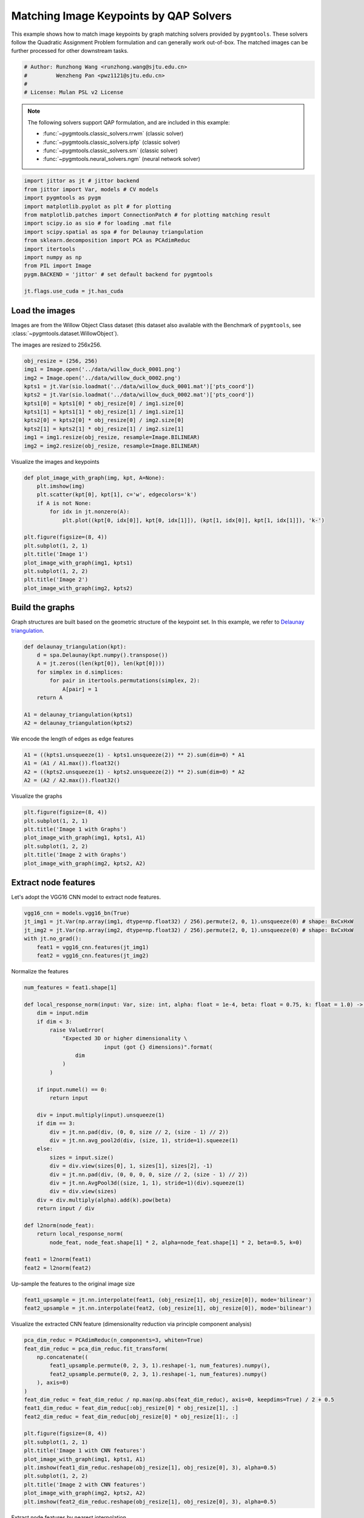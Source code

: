 
.. DO NOT EDIT.
.. THIS FILE WAS AUTOMATICALLY GENERATED BY SPHINX-GALLERY.
.. TO MAKE CHANGES, EDIT THE SOURCE PYTHON FILE:
.. "auto_examples/jittor/plot_image_matching_jittor.py"
.. LINE NUMBERS ARE GIVEN BELOW.

.. only:: html

    .. note::
        :class: sphx-glr-download-link-note

        Click :ref:`here <sphx_glr_download_auto_examples_jittor_plot_image_matching_jittor.py>`
        to download the full example code

.. rst-class:: sphx-glr-example-title

.. _sphx_glr_auto_examples_jittor_plot_image_matching_jittor.py:


========================================
Matching Image Keypoints by QAP Solvers
========================================

This example shows how to match image keypoints by graph matching solvers provided by ``pygmtools``.
These solvers follow the Quadratic Assignment Problem formulation and can generally work out-of-box.
The matched images can be further processed for other downstream tasks.

.. GENERATED FROM PYTHON SOURCE LINES 11-17

.. code-block:: default


    # Author: Runzhong Wang <runzhong.wang@sjtu.edu.cn>
    #         Wenzheng Pan <pwz1121@sjtu.edu.cn>
    #
    # License: Mulan PSL v2 License








.. GENERATED FROM PYTHON SOURCE LINES 19-30

.. note::
    The following solvers support QAP formulation, and are included in this example:

    * :func:`~pygmtools.classic_solvers.rrwm` (classic solver)

    * :func:`~pygmtools.classic_solvers.ipfp` (classic solver)

    * :func:`~pygmtools.classic_solvers.sm` (classic solver)

    * :func:`~pygmtools.neural_solvers.ngm` (neural network solver)


.. GENERATED FROM PYTHON SOURCE LINES 30-45

.. code-block:: default

    import jittor as jt # jittor backend
    from jittor import Var, models # CV models
    import pygmtools as pygm
    import matplotlib.pyplot as plt # for plotting
    from matplotlib.patches import ConnectionPatch # for plotting matching result
    import scipy.io as sio # for loading .mat file
    import scipy.spatial as spa # for Delaunay triangulation
    from sklearn.decomposition import PCA as PCAdimReduc
    import itertools
    import numpy as np
    from PIL import Image
    pygm.BACKEND = 'jittor' # set default backend for pygmtools

    jt.flags.use_cuda = jt.has_cuda








.. GENERATED FROM PYTHON SOURCE LINES 46-53

Load the images
----------------
Images are from the Willow Object Class dataset (this dataset also available with the Benchmark of ``pygmtools``,
see :class:`~pygmtools.dataset.WillowObject`).

The images are resized to 256x256.


.. GENERATED FROM PYTHON SOURCE LINES 53-65

.. code-block:: default

    obj_resize = (256, 256)
    img1 = Image.open('../data/willow_duck_0001.png')
    img2 = Image.open('../data/willow_duck_0002.png')
    kpts1 = jt.Var(sio.loadmat('../data/willow_duck_0001.mat')['pts_coord'])
    kpts2 = jt.Var(sio.loadmat('../data/willow_duck_0002.mat')['pts_coord'])
    kpts1[0] = kpts1[0] * obj_resize[0] / img1.size[0]
    kpts1[1] = kpts1[1] * obj_resize[1] / img1.size[1]
    kpts2[0] = kpts2[0] * obj_resize[0] / img2.size[0]
    kpts2[1] = kpts2[1] * obj_resize[1] / img2.size[1]
    img1 = img1.resize(obj_resize, resample=Image.BILINEAR)
    img2 = img2.resize(obj_resize, resample=Image.BILINEAR)








.. GENERATED FROM PYTHON SOURCE LINES 66-68

Visualize the images and keypoints


.. GENERATED FROM PYTHON SOURCE LINES 68-83

.. code-block:: default

    def plot_image_with_graph(img, kpt, A=None):
        plt.imshow(img)
        plt.scatter(kpt[0], kpt[1], c='w', edgecolors='k')
        if A is not None:
            for idx in jt.nonzero(A):
                plt.plot((kpt[0, idx[0]], kpt[0, idx[1]]), (kpt[1, idx[0]], kpt[1, idx[1]]), 'k-')

    plt.figure(figsize=(8, 4))
    plt.subplot(1, 2, 1)
    plt.title('Image 1')
    plot_image_with_graph(img1, kpts1)
    plt.subplot(1, 2, 2)
    plt.title('Image 2')
    plot_image_with_graph(img2, kpts2)




.. image-sg:: /auto_examples/jittor/images/sphx_glr_plot_image_matching_jittor_001.png
   :alt: Image 1, Image 2
   :srcset: /auto_examples/jittor/images/sphx_glr_plot_image_matching_jittor_001.png
   :class: sphx-glr-single-img





.. GENERATED FROM PYTHON SOURCE LINES 84-89

Build the graphs
-----------------
Graph structures are built based on the geometric structure of the keypoint set. In this example,
we refer to `Delaunay triangulation <https://en.wikipedia.org/wiki/Delaunay_triangulation>`_.


.. GENERATED FROM PYTHON SOURCE LINES 89-100

.. code-block:: default

    def delaunay_triangulation(kpt):
        d = spa.Delaunay(kpt.numpy().transpose())
        A = jt.zeros((len(kpt[0]), len(kpt[0])))
        for simplex in d.simplices:
            for pair in itertools.permutations(simplex, 2):
                A[pair] = 1
        return A

    A1 = delaunay_triangulation(kpts1)
    A2 = delaunay_triangulation(kpts2)








.. GENERATED FROM PYTHON SOURCE LINES 101-103

We encode the length of edges as edge features


.. GENERATED FROM PYTHON SOURCE LINES 103-108

.. code-block:: default

    A1 = ((kpts1.unsqueeze(1) - kpts1.unsqueeze(2)) ** 2).sum(dim=0) * A1
    A1 = (A1 / A1.max()).float32()
    A2 = ((kpts2.unsqueeze(1) - kpts2.unsqueeze(2)) ** 2).sum(dim=0) * A2
    A2 = (A2 / A2.max()).float32()








.. GENERATED FROM PYTHON SOURCE LINES 109-111

Visualize the graphs


.. GENERATED FROM PYTHON SOURCE LINES 111-119

.. code-block:: default

    plt.figure(figsize=(8, 4))
    plt.subplot(1, 2, 1)
    plt.title('Image 1 with Graphs')
    plot_image_with_graph(img1, kpts1, A1)
    plt.subplot(1, 2, 2)
    plt.title('Image 2 with Graphs')
    plot_image_with_graph(img2, kpts2, A2)




.. image-sg:: /auto_examples/jittor/images/sphx_glr_plot_image_matching_jittor_002.png
   :alt: Image 1 with Graphs, Image 2 with Graphs
   :srcset: /auto_examples/jittor/images/sphx_glr_plot_image_matching_jittor_002.png
   :class: sphx-glr-single-img


.. rst-class:: sphx-glr-script-out

 .. code-block:: none

    /Library/Frameworks/Python.framework/Versions/3.8/lib/python3.8/site-packages/numpy/core/shape_base.py:65: FutureWarning: The input object of type 'jittor_core.Var' is an array-like implementing one of the corresponding protocols (`__array__`, `__array_interface__` or `__array_struct__`); but not a sequence (or 0-D). In the future, this object will be coerced as if it was first converted using `np.array(obj)`. To retain the old behaviour, you have to either modify the type 'jittor_core.Var', or assign to an empty array created with `np.empty(correct_shape, dtype=object)`.
      ary = asanyarray(ary)
    /Library/Frameworks/Python.framework/Versions/3.8/lib/python3.8/site-packages/numpy/core/shape_base.py:65: VisibleDeprecationWarning: Creating an ndarray from ragged nested sequences (which is a list-or-tuple of lists-or-tuples-or ndarrays with different lengths or shapes) is deprecated. If you meant to do this, you must specify 'dtype=object' when creating the ndarray.
      ary = asanyarray(ary)




.. GENERATED FROM PYTHON SOURCE LINES 120-124

Extract node features
----------------------
Let's adopt the VGG16 CNN model to extract node features.


.. GENERATED FROM PYTHON SOURCE LINES 124-131

.. code-block:: default

    vgg16_cnn = models.vgg16_bn(True)
    jt_img1 = jt.Var(np.array(img1, dtype=np.float32) / 256).permute(2, 0, 1).unsqueeze(0) # shape: BxCxHxW
    jt_img2 = jt.Var(np.array(img2, dtype=np.float32) / 256).permute(2, 0, 1).unsqueeze(0) # shape: BxCxHxW
    with jt.no_grad():
        feat1 = vgg16_cnn.features(jt_img1)
        feat2 = vgg16_cnn.features(jt_img2)





.. rst-class:: sphx-glr-script-out

 .. code-block:: none

    Downloading https://cg.cs.tsinghua.edu.cn/jittor/assets/build/checkpoints/vgg16_bn.pkl to /Users/guoziao/.cache/jittor/jt1.3.6/clang13.0.0/py3.8.3/macOS-10.16-x8x37/IntelRCoreTMi5x39/default/checkpoints/vgg16_bn.pkl
    0.00B [00:00, ?B/s]      0%|          | 0.00/528M [00:00<?, ?B/s]      0%|          | 56.0k/528M [00:00<16:33, 557kB/s]      0%|          | 328k/528M [00:00<05:02, 1.83MB/s]      0%|          | 1.66M/528M [00:00<01:16, 7.23MB/s]      1%|          | 3.70M/528M [00:00<00:43, 12.7MB/s]      1%|          | 4.81M/528M [00:00<01:03, 8.62MB/s]      1%|1         | 5.73M/528M [00:00<01:02, 8.77MB/s]      2%|1         | 8.96M/528M [00:01<00:35, 15.5MB/s]      2%|2         | 11.5M/528M [00:01<00:29, 18.4MB/s]      3%|2         | 13.5M/528M [00:01<00:28, 19.1MB/s]      3%|2         | 15.8M/528M [00:01<00:26, 20.3MB/s]      3%|3         | 17.9M/528M [00:01<00:25, 20.9MB/s]      4%|3         | 20.0M/528M [00:01<00:25, 20.9MB/s]      4%|4         | 22.4M/528M [00:01<00:24, 22.0MB/s]      5%|4         | 24.7M/528M [00:01<00:23, 22.6MB/s]      5%|5         | 27.0M/528M [00:01<00:22, 23.1MB/s]      6%|5         | 29.3M/528M [00:01<00:22, 23.1MB/s]      6%|6         | 31.8M/528M [00:02<00:21, 24.0MB/s]      6%|6         | 34.1M/528M [00:02<00:21, 23.9MB/s]      7%|6         | 36.4M/528M [00:02<00:21, 23.6MB/s]      7%|7         | 39.1M/528M [00:02<00:20, 24.7MB/s]      8%|7         | 41.5M/528M [00:02<00:21, 24.2MB/s]      8%|8         | 44.2M/528M [00:02<00:20, 25.3MB/s]      9%|8         | 46.7M/528M [00:02<00:19, 25.5MB/s]      9%|9         | 49.4M/528M [00:02<00:19, 25.6MB/s]     10%|9         | 51.8M/528M [00:02<00:19, 25.7MB/s]     10%|#         | 54.3M/528M [00:02<00:19, 25.4MB/s]     11%|#         | 57.0M/528M [00:03<00:18, 26.3MB/s]     11%|#1        | 59.7M/528M [00:03<00:18, 26.7MB/s]     12%|#1        | 62.2M/528M [00:03<00:19, 25.1MB/s]     12%|#2        | 64.6M/528M [00:03<00:19, 25.0MB/s]     13%|#2        | 67.4M/528M [00:03<00:18, 26.0MB/s]     13%|#3        | 70.1M/528M [00:03<00:18, 26.6MB/s]     14%|#3        | 72.6M/528M [00:03<00:18, 26.1MB/s]     14%|#4        | 75.1M/528M [00:03<00:18, 26.1MB/s]     15%|#4        | 77.7M/528M [00:03<00:18, 26.0MB/s]     15%|#5        | 80.8M/528M [00:04<00:17, 27.5MB/s]     16%|#5        | 83.6M/528M [00:04<00:16, 28.0MB/s]     16%|#6        | 86.3M/528M [00:04<00:16, 27.9MB/s]     17%|#6        | 89.0M/528M [00:04<00:16, 27.6MB/s]     17%|#7        | 91.7M/528M [00:04<00:16, 27.9MB/s]     18%|#7        | 94.4M/528M [00:04<00:16, 26.8MB/s]     18%|#8        | 97.0M/528M [00:04<00:16, 27.0MB/s]     19%|#8        | 99.7M/528M [00:04<00:16, 26.7MB/s]     19%|#9        | 102M/528M [00:04<00:16, 26.8MB/s]      20%|#9        | 105M/528M [00:04<00:16, 27.0MB/s]     20%|##        | 107M/528M [00:05<00:16, 26.2MB/s]     21%|##        | 110M/528M [00:05<00:16, 26.8MB/s]     21%|##1       | 113M/528M [00:05<00:15, 27.5MB/s]     22%|##1       | 116M/528M [00:05<00:16, 25.9MB/s]     22%|##2       | 118M/528M [00:05<00:17, 24.9MB/s]     23%|##2       | 120M/528M [00:05<00:17, 24.6MB/s]     23%|##3       | 123M/528M [00:05<00:16, 25.5MB/s]     24%|##3       | 126M/528M [00:05<00:16, 25.9MB/s]     24%|##4       | 128M/528M [00:05<00:16, 25.8MB/s]     25%|##4       | 131M/528M [00:06<00:16, 26.0MB/s]     25%|##5       | 134M/528M [00:06<00:15, 26.8MB/s]     26%|##5       | 136M/528M [00:06<00:15, 26.2MB/s]     26%|##6       | 139M/528M [00:06<00:16, 24.8MB/s]     27%|##6       | 141M/528M [00:06<00:16, 23.9MB/s]     27%|##7       | 143M/528M [00:06<00:17, 23.6MB/s]     28%|##7       | 146M/528M [00:06<00:16, 23.9MB/s]     28%|##8       | 148M/528M [00:06<00:16, 24.6MB/s]     29%|##8       | 151M/528M [00:06<00:16, 24.0MB/s]     29%|##8       | 153M/528M [00:06<00:16, 23.4MB/s]     29%|##9       | 155M/528M [00:07<00:16, 23.7MB/s]     30%|##9       | 158M/528M [00:07<00:16, 23.9MB/s]     30%|###       | 160M/528M [00:07<00:15, 24.1MB/s]     31%|###       | 162M/528M [00:07<00:15, 24.2MB/s]     31%|###1      | 165M/528M [00:07<00:15, 24.9MB/s]     32%|###1      | 168M/528M [00:07<00:14, 25.7MB/s]     32%|###2      | 170M/528M [00:07<00:16, 23.4MB/s]     33%|###2      | 172M/528M [00:07<00:15, 23.4MB/s]     33%|###3      | 175M/528M [00:07<00:15, 23.6MB/s]     34%|###3      | 177M/528M [00:08<00:15, 24.1MB/s]     34%|###3      | 179M/528M [00:08<00:15, 23.9MB/s]     34%|###4      | 182M/528M [00:08<00:16, 22.6MB/s]     35%|###4      | 184M/528M [00:08<00:15, 23.0MB/s]     35%|###5      | 186M/528M [00:08<00:17, 20.1MB/s]     36%|###5      | 188M/528M [00:08<00:19, 17.9MB/s]     36%|###6      | 190M/528M [00:08<00:22, 15.8MB/s]     37%|###6      | 194M/528M [00:08<00:16, 21.8MB/s]     37%|###7      | 196M/528M [00:09<00:16, 21.6MB/s]     38%|###7      | 198M/528M [00:09<00:17, 19.2MB/s]     38%|###8      | 201M/528M [00:09<00:16, 20.6MB/s]     39%|###8      | 203M/528M [00:09<00:15, 21.9MB/s]     39%|###8      | 206M/528M [00:09<00:15, 21.7MB/s]     39%|###9      | 208M/528M [00:09<00:15, 21.8MB/s]     40%|###9      | 210M/528M [00:09<00:14, 23.1MB/s]     40%|####      | 212M/528M [00:09<00:14, 22.2MB/s]     41%|####      | 216M/528M [00:09<00:12, 26.2MB/s]     41%|####1     | 219M/528M [00:10<00:12, 25.9MB/s]     42%|####1     | 221M/528M [00:10<00:13, 24.1MB/s]     42%|####2     | 224M/528M [00:10<00:12, 24.7MB/s]     43%|####2     | 226M/528M [00:10<00:13, 23.9MB/s]     43%|####3     | 228M/528M [00:10<00:22, 14.1MB/s]     44%|####3     | 231M/528M [00:10<00:19, 16.1MB/s]     44%|####4     | 234M/528M [00:10<00:16, 18.8MB/s]     45%|####4     | 236M/528M [00:11<00:15, 19.9MB/s]     45%|####5     | 238M/528M [00:11<00:14, 21.0MB/s]     46%|####5     | 240M/528M [00:11<00:14, 21.4MB/s]     46%|####5     | 243M/528M [00:11<00:13, 22.5MB/s]     46%|####6     | 245M/528M [00:11<00:13, 22.3MB/s]     47%|####6     | 247M/528M [00:11<00:14, 20.6MB/s]     47%|####7     | 250M/528M [00:11<00:13, 22.0MB/s]     48%|####7     | 252M/528M [00:11<00:12, 22.3MB/s]     48%|####8     | 255M/528M [00:11<00:12, 23.6MB/s]     49%|####8     | 257M/528M [00:11<00:11, 24.6MB/s]     49%|####9     | 260M/528M [00:12<00:11, 24.3MB/s]     50%|####9     | 262M/528M [00:12<00:11, 24.9MB/s]     50%|#####     | 264M/528M [00:12<00:11, 24.7MB/s]     51%|#####     | 267M/528M [00:12<00:10, 25.5MB/s]     51%|#####1    | 270M/528M [00:12<00:10, 26.1MB/s]     52%|#####1    | 272M/528M [00:12<00:10, 26.1MB/s]     52%|#####2    | 275M/528M [00:12<00:10, 25.0MB/s]     53%|#####2    | 277M/528M [00:12<00:11, 22.8MB/s]     53%|#####2    | 279M/528M [00:12<00:11, 22.6MB/s]     53%|#####3    | 282M/528M [00:13<00:10, 23.6MB/s]     54%|#####3    | 284M/528M [00:13<00:10, 24.1MB/s]     54%|#####4    | 287M/528M [00:13<00:10, 24.0MB/s]     55%|#####4    | 289M/528M [00:13<00:10, 24.0MB/s]     55%|#####5    | 292M/528M [00:13<00:09, 25.5MB/s]     56%|#####5    | 294M/528M [00:13<00:09, 25.3MB/s]     56%|#####6    | 297M/528M [00:13<00:09, 26.4MB/s]     57%|#####6    | 300M/528M [00:13<00:09, 24.5MB/s]     57%|#####7    | 302M/528M [00:13<00:09, 25.4MB/s]     58%|#####7    | 305M/528M [00:13<00:08, 26.4MB/s]     58%|#####8    | 308M/528M [00:14<00:08, 27.5MB/s]     59%|#####8    | 310M/528M [00:14<00:08, 26.7MB/s]     59%|#####9    | 313M/528M [00:14<00:08, 26.0MB/s]     60%|#####9    | 316M/528M [00:14<00:09, 24.5MB/s]     60%|######    | 318M/528M [00:14<00:09, 23.0MB/s]     61%|######    | 320M/528M [00:14<00:09, 22.2MB/s]     61%|######1   | 322M/528M [00:14<00:09, 22.4MB/s]     61%|######1   | 324M/528M [00:14<00:09, 21.4MB/s]     62%|######1   | 327M/528M [00:14<00:09, 22.3MB/s]     62%|######2   | 329M/528M [00:15<00:09, 21.5MB/s]     63%|######2   | 331M/528M [00:15<00:09, 22.1MB/s]     63%|######3   | 333M/528M [00:15<00:09, 22.5MB/s]     64%|######3   | 336M/528M [00:15<00:08, 22.4MB/s]     64%|######3   | 338M/528M [00:15<00:08, 22.4MB/s]     65%|######4   | 340M/528M [00:15<00:08, 23.9MB/s]     65%|######4   | 343M/528M [00:15<00:08, 24.0MB/s]     65%|######5   | 345M/528M [00:15<00:07, 24.0MB/s]     66%|######5   | 347M/528M [00:15<00:08, 23.0MB/s]     66%|######6   | 350M/528M [00:16<00:07, 24.3MB/s]     67%|######6   | 353M/528M [00:16<00:07, 25.4MB/s]     67%|######7   | 356M/528M [00:16<00:06, 26.2MB/s]     68%|######7   | 358M/528M [00:16<00:07, 25.4MB/s]     68%|######8   | 361M/528M [00:16<00:06, 25.7MB/s]     69%|######8   | 363M/528M [00:16<00:06, 25.4MB/s]     69%|######9   | 366M/528M [00:16<00:06, 25.1MB/s]     70%|######9   | 368M/528M [00:16<00:06, 24.5MB/s]     70%|#######   | 370M/528M [00:16<00:07, 23.4MB/s]     71%|#######   | 373M/528M [00:16<00:06, 24.3MB/s]     71%|#######1  | 375M/528M [00:17<00:06, 23.7MB/s]     72%|#######1  | 378M/528M [00:17<00:06, 24.5MB/s]     72%|#######2  | 380M/528M [00:17<00:06, 24.7MB/s]     72%|#######2  | 383M/528M [00:17<00:06, 22.9MB/s]     73%|#######2  | 385M/528M [00:17<00:07, 21.4MB/s]     73%|#######3  | 387M/528M [00:17<00:06, 23.0MB/s]     74%|#######3  | 390M/528M [00:17<00:06, 21.1MB/s]     74%|#######4  | 392M/528M [00:17<00:06, 22.4MB/s]     75%|#######4  | 395M/528M [00:17<00:05, 23.9MB/s]     75%|#######5  | 397M/528M [00:18<00:05, 23.4MB/s]     76%|#######5  | 399M/528M [00:18<00:05, 22.9MB/s]     76%|#######6  | 402M/528M [00:18<00:05, 23.1MB/s]     77%|#######6  | 404M/528M [00:18<00:05, 23.9MB/s]     77%|#######7  | 407M/528M [00:18<00:06, 20.6MB/s]     77%|#######7  | 409M/528M [00:18<00:05, 21.5MB/s]     78%|#######7  | 412M/528M [00:18<00:05, 22.5MB/s]     78%|#######8  | 414M/528M [00:18<00:05, 21.6MB/s]     79%|#######8  | 416M/528M [00:19<00:04, 23.4MB/s]     79%|#######9  | 419M/528M [00:19<00:05, 20.5MB/s]     80%|#######9  | 421M/528M [00:19<00:05, 22.0MB/s]     80%|########  | 424M/528M [00:19<00:04, 22.8MB/s]     81%|########  | 426M/528M [00:19<00:04, 23.4MB/s]     81%|########1 | 428M/528M [00:19<00:04, 23.7MB/s]     82%|########1 | 431M/528M [00:19<00:04, 24.6MB/s]     82%|########2 | 434M/528M [00:19<00:03, 24.8MB/s]     83%|########2 | 436M/528M [00:19<00:03, 25.7MB/s]     83%|########3 | 439M/528M [00:19<00:03, 24.5MB/s]     84%|########3 | 442M/528M [00:20<00:03, 26.1MB/s]     84%|########4 | 444M/528M [00:20<00:03, 25.7MB/s]     85%|########4 | 447M/528M [00:20<00:03, 25.3MB/s]     85%|########5 | 449M/528M [00:20<00:03, 25.7MB/s]     86%|########5 | 452M/528M [00:20<00:03, 25.5MB/s]     86%|########6 | 454M/528M [00:20<00:03, 25.7MB/s]     87%|########6 | 457M/528M [00:20<00:02, 25.9MB/s]     87%|########6 | 459M/528M [00:21<00:04, 14.7MB/s]     87%|########7 | 461M/528M [00:21<00:04, 14.5MB/s]     88%|########7 | 463M/528M [00:21<00:05, 13.1MB/s]     88%|########8 | 467M/528M [00:21<00:03, 19.1MB/s]     89%|########8 | 469M/528M [00:21<00:03, 20.3MB/s]     89%|########9 | 472M/528M [00:21<00:02, 21.8MB/s]     90%|########9 | 474M/528M [00:21<00:02, 22.2MB/s]     90%|######### | 477M/528M [00:21<00:02, 21.8MB/s]     91%|######### | 479M/528M [00:22<00:02, 22.5MB/s]     91%|#########1| 481M/528M [00:22<00:02, 22.7MB/s]     92%|#########1| 484M/528M [00:22<00:01, 23.4MB/s]     92%|#########2| 486M/528M [00:22<00:01, 23.1MB/s]     93%|#########2| 488M/528M [00:22<00:01, 23.5MB/s]     93%|#########2| 491M/528M [00:22<00:01, 24.1MB/s]     93%|#########3| 493M/528M [00:22<00:01, 23.8MB/s]     94%|#########3| 495M/528M [00:22<00:01, 22.5MB/s]     94%|#########4| 498M/528M [00:22<00:01, 23.4MB/s]     95%|#########4| 500M/528M [00:22<00:01, 21.5MB/s]     95%|#########5| 502M/528M [00:23<00:01, 21.9MB/s]     96%|#########5| 505M/528M [00:23<00:01, 22.1MB/s]     96%|#########6| 507M/528M [00:23<00:00, 22.8MB/s]     96%|#########6| 509M/528M [00:23<00:00, 23.3MB/s]     97%|#########6| 512M/528M [00:23<00:00, 23.6MB/s]     97%|#########7| 514M/528M [00:23<00:00, 24.3MB/s]     98%|#########7| 516M/528M [00:23<00:00, 24.1MB/s]     98%|#########8| 519M/528M [00:23<00:00, 24.9MB/s]     99%|#########8| 521M/528M [00:23<00:00, 24.1MB/s]     99%|#########9| 524M/528M [00:24<00:00, 24.6MB/s]    100%|#########9| 526M/528M [00:24<00:00, 24.6MB/s]



.. GENERATED FROM PYTHON SOURCE LINES 132-134

Normalize the features


.. GENERATED FROM PYTHON SOURCE LINES 134-169

.. code-block:: default

    num_features = feat1.shape[1]

    def local_response_norm(input: Var, size: int, alpha: float = 1e-4, beta: float = 0.75, k: float = 1.0) -> Var:
        dim = input.ndim
        if dim < 3:
            raise ValueError(
                "Expected 3D or higher dimensionality \
                             input (got {} dimensions)".format(
                    dim
                )
            )

        if input.numel() == 0:
            return input

        div = input.multiply(input).unsqueeze(1)
        if dim == 3:
            div = jt.nn.pad(div, (0, 0, size // 2, (size - 1) // 2))
            div = jt.nn.avg_pool2d(div, (size, 1), stride=1).squeeze(1)
        else:
            sizes = input.size()
            div = div.view(sizes[0], 1, sizes[1], sizes[2], -1)
            div = jt.nn.pad(div, (0, 0, 0, 0, size // 2, (size - 1) // 2))
            div = jt.nn.AvgPool3d((size, 1, 1), stride=1)(div).squeeze(1)
            div = div.view(sizes)
        div = div.multiply(alpha).add(k).pow(beta)
        return input / div

    def l2norm(node_feat):
        return local_response_norm(
            node_feat, node_feat.shape[1] * 2, alpha=node_feat.shape[1] * 2, beta=0.5, k=0)

    feat1 = l2norm(feat1)
    feat2 = l2norm(feat2)








.. GENERATED FROM PYTHON SOURCE LINES 170-172

Up-sample the features to the original image size


.. GENERATED FROM PYTHON SOURCE LINES 172-175

.. code-block:: default

    feat1_upsample = jt.nn.interpolate(feat1, (obj_resize[1], obj_resize[0]), mode='bilinear')
    feat2_upsample = jt.nn.interpolate(feat2, (obj_resize[1], obj_resize[0]), mode='bilinear')








.. GENERATED FROM PYTHON SOURCE LINES 176-178

Visualize the extracted CNN feature (dimensionality reduction via principle component analysis)


.. GENERATED FROM PYTHON SOURCE LINES 178-199

.. code-block:: default

    pca_dim_reduc = PCAdimReduc(n_components=3, whiten=True)
    feat_dim_reduc = pca_dim_reduc.fit_transform(
        np.concatenate((
            feat1_upsample.permute(0, 2, 3, 1).reshape(-1, num_features).numpy(),
            feat2_upsample.permute(0, 2, 3, 1).reshape(-1, num_features).numpy()
        ), axis=0)
    )
    feat_dim_reduc = feat_dim_reduc / np.max(np.abs(feat_dim_reduc), axis=0, keepdims=True) / 2 + 0.5
    feat1_dim_reduc = feat_dim_reduc[:obj_resize[0] * obj_resize[1], :]
    feat2_dim_reduc = feat_dim_reduc[obj_resize[0] * obj_resize[1]:, :]

    plt.figure(figsize=(8, 4))
    plt.subplot(1, 2, 1)
    plt.title('Image 1 with CNN features')
    plot_image_with_graph(img1, kpts1, A1)
    plt.imshow(feat1_dim_reduc.reshape(obj_resize[1], obj_resize[0], 3), alpha=0.5)
    plt.subplot(1, 2, 2)
    plt.title('Image 2 with CNN features')
    plot_image_with_graph(img2, kpts2, A2)
    plt.imshow(feat2_dim_reduc.reshape(obj_resize[1], obj_resize[0], 3), alpha=0.5)




.. image-sg:: /auto_examples/jittor/images/sphx_glr_plot_image_matching_jittor_003.png
   :alt: Image 1 with CNN features, Image 2 with CNN features
   :srcset: /auto_examples/jittor/images/sphx_glr_plot_image_matching_jittor_003.png
   :class: sphx-glr-single-img


.. rst-class:: sphx-glr-script-out

 .. code-block:: none

    528MB [00:40, 24.6MB/s]                           /Library/Frameworks/Python.framework/Versions/3.8/lib/python3.8/site-packages/numpy/core/shape_base.py:65: FutureWarning: The input object of type 'jittor_core.Var' is an array-like implementing one of the corresponding protocols (`__array__`, `__array_interface__` or `__array_struct__`); but not a sequence (or 0-D). In the future, this object will be coerced as if it was first converted using `np.array(obj)`. To retain the old behaviour, you have to either modify the type 'jittor_core.Var', or assign to an empty array created with `np.empty(correct_shape, dtype=object)`.
      ary = asanyarray(ary)
    /Library/Frameworks/Python.framework/Versions/3.8/lib/python3.8/site-packages/numpy/core/shape_base.py:65: VisibleDeprecationWarning: Creating an ndarray from ragged nested sequences (which is a list-or-tuple of lists-or-tuples-or ndarrays with different lengths or shapes) is deprecated. If you meant to do this, you must specify 'dtype=object' when creating the ndarray.
      ary = asanyarray(ary)

    <matplotlib.image.AxesImage object at 0x7feef60ab370>



.. GENERATED FROM PYTHON SOURCE LINES 200-202

Extract node features by nearest interpolation


.. GENERATED FROM PYTHON SOURCE LINES 202-207

.. code-block:: default

    rounded_kpts1 = jt.round(kpts1).long()
    rounded_kpts2 = jt.round(kpts2).long()
    node1 = feat1_upsample[0, :, rounded_kpts1[1], rounded_kpts1[0]].t() # shape: NxC
    node2 = feat2_upsample[0, :, rounded_kpts2[1], rounded_kpts2[0]].t() # shape: NxC








.. GENERATED FROM PYTHON SOURCE LINES 208-219

Build affinity matrix
----------------------
We follow the formulation of Quadratic Assignment Problem (QAP):

.. math::

    &\max_{\mathbf{X}} \ \texttt{vec}(\mathbf{X})^\top \mathbf{K} \texttt{vec}(\mathbf{X})\\
    s.t. \quad &\mathbf{X} \in \{0, 1\}^{n_1\times n_2}, \ \mathbf{X}\mathbf{1} = \mathbf{1}, \ \mathbf{X}^\top\mathbf{1} \leq \mathbf{1}

where the first step is to build the affinity matrix (:math:`\mathbf{K}`)


.. GENERATED FROM PYTHON SOURCE LINES 219-225

.. code-block:: default

    conn1, edge1 = pygm.utils.dense_to_sparse(A1)
    conn2, edge2 = pygm.utils.dense_to_sparse(A2)
    import functools
    gaussian_aff = functools.partial(pygm.utils.gaussian_aff_fn, sigma=1) # set affinity function
    K = pygm.utils.build_aff_mat(node1, edge1, conn1, node2, edge2, conn2, edge_aff_fn=gaussian_aff)








.. GENERATED FROM PYTHON SOURCE LINES 226-232

Visualization of the affinity matrix. For graph matching problem with :math:`N` nodes, the affinity matrix
has :math:`N^2\times N^2` elements because there are :math:`N^2` edges in each graph.

.. note::
    The diagonal elements are node affinities, the off-diagonal elements are edge features.


.. GENERATED FROM PYTHON SOURCE LINES 232-236

.. code-block:: default

    plt.figure(figsize=(4, 4))
    plt.title(f'Affinity Matrix (size: {K.shape[0]}$\\times${K.shape[1]})')
    plt.imshow(K.numpy(), cmap='Blues')




.. image-sg:: /auto_examples/jittor/images/sphx_glr_plot_image_matching_jittor_004.png
   :alt: Affinity Matrix (size: 100$\times$100)
   :srcset: /auto_examples/jittor/images/sphx_glr_plot_image_matching_jittor_004.png
   :class: sphx-glr-single-img


.. rst-class:: sphx-glr-script-out

 .. code-block:: none


    <matplotlib.image.AxesImage object at 0x7feef68bfd00>



.. GENERATED FROM PYTHON SOURCE LINES 237-241

Solve graph matching problem by RRWM solver
-------------------------------------------
See :func:`~pygmtools.classic_solvers.rrwm` for the API reference.


.. GENERATED FROM PYTHON SOURCE LINES 241-243

.. code-block:: default

    X = pygm.rrwm(K, kpts1.shape[1], kpts2.shape[1])








.. GENERATED FROM PYTHON SOURCE LINES 244-246

The output of RRWM is a soft matching matrix. Hungarian algorithm is then adopted to reach a discrete matching matrix.


.. GENERATED FROM PYTHON SOURCE LINES 246-248

.. code-block:: default

    X = pygm.hungarian(X)








.. GENERATED FROM PYTHON SOURCE LINES 249-254

Plot the matching
------------------
The correct matchings are marked by green, and wrong matchings are marked by red. In this example, the nodes are
ordered by their ground truth classes (i.e. the ground truth matching matrix is a diagonal matrix).


.. GENERATED FROM PYTHON SOURCE LINES 254-267

.. code-block:: default

    plt.figure(figsize=(8, 4))
    plt.suptitle('Image Matching Result by RRWM')
    ax1 = plt.subplot(1, 2, 1)
    plot_image_with_graph(img1, kpts1, A1)
    ax2 = plt.subplot(1, 2, 2)
    plot_image_with_graph(img2, kpts2, A2)
    idx = jt.argmax(X, dim=1)[0]
    for i in range(X.shape[0]):
        j = idx[i].item()
        con = ConnectionPatch(xyA=kpts1[:, i], xyB=kpts2[:, j], coordsA="data", coordsB="data",
                              axesA=ax1, axesB=ax2, color="red" if i != j else "green")
        plt.gca().add_artist(con)




.. image-sg:: /auto_examples/jittor/images/sphx_glr_plot_image_matching_jittor_005.png
   :alt: Image Matching Result by RRWM
   :srcset: /auto_examples/jittor/images/sphx_glr_plot_image_matching_jittor_005.png
   :class: sphx-glr-single-img


.. rst-class:: sphx-glr-script-out

 .. code-block:: none

    /Library/Frameworks/Python.framework/Versions/3.8/lib/python3.8/site-packages/numpy/core/shape_base.py:65: FutureWarning: The input object of type 'jittor_core.Var' is an array-like implementing one of the corresponding protocols (`__array__`, `__array_interface__` or `__array_struct__`); but not a sequence (or 0-D). In the future, this object will be coerced as if it was first converted using `np.array(obj)`. To retain the old behaviour, you have to either modify the type 'jittor_core.Var', or assign to an empty array created with `np.empty(correct_shape, dtype=object)`.
      ary = asanyarray(ary)
    /Library/Frameworks/Python.framework/Versions/3.8/lib/python3.8/site-packages/numpy/core/shape_base.py:65: VisibleDeprecationWarning: Creating an ndarray from ragged nested sequences (which is a list-or-tuple of lists-or-tuples-or ndarrays with different lengths or shapes) is deprecated. If you meant to do this, you must specify 'dtype=object' when creating the ndarray.
      ary = asanyarray(ary)




.. GENERATED FROM PYTHON SOURCE LINES 268-276

Solve by other solvers
-----------------------
We could also do a quick benchmarking of other solvers on this specific problem.

IPFP solver
^^^^^^^^^^^
See :func:`~pygmtools.classic_solvers.ipfp` for the API reference.


.. GENERATED FROM PYTHON SOURCE LINES 276-291

.. code-block:: default

    X = pygm.ipfp(K, kpts1.shape[1], kpts2.shape[1])

    plt.figure(figsize=(8, 4))
    plt.suptitle('Image Matching Result by IPFP')
    ax1 = plt.subplot(1, 2, 1)
    plot_image_with_graph(img1, kpts1, A1)
    ax2 = plt.subplot(1, 2, 2)
    plot_image_with_graph(img2, kpts2, A2)
    idx = jt.argmax(X, dim=1)[0]
    for i in range(X.shape[0]):
        j = idx[i].item()
        con = ConnectionPatch(xyA=kpts1[:, i], xyB=kpts2[:, j], coordsA="data", coordsB="data",
                              axesA=ax1, axesB=ax2, color="red" if i != j else "green")
        plt.gca().add_artist(con)




.. image-sg:: /auto_examples/jittor/images/sphx_glr_plot_image_matching_jittor_006.png
   :alt: Image Matching Result by IPFP
   :srcset: /auto_examples/jittor/images/sphx_glr_plot_image_matching_jittor_006.png
   :class: sphx-glr-single-img


.. rst-class:: sphx-glr-script-out

 .. code-block:: none

    /Library/Frameworks/Python.framework/Versions/3.8/lib/python3.8/site-packages/numpy/core/shape_base.py:65: FutureWarning: The input object of type 'jittor_core.Var' is an array-like implementing one of the corresponding protocols (`__array__`, `__array_interface__` or `__array_struct__`); but not a sequence (or 0-D). In the future, this object will be coerced as if it was first converted using `np.array(obj)`. To retain the old behaviour, you have to either modify the type 'jittor_core.Var', or assign to an empty array created with `np.empty(correct_shape, dtype=object)`.
      ary = asanyarray(ary)
    /Library/Frameworks/Python.framework/Versions/3.8/lib/python3.8/site-packages/numpy/core/shape_base.py:65: VisibleDeprecationWarning: Creating an ndarray from ragged nested sequences (which is a list-or-tuple of lists-or-tuples-or ndarrays with different lengths or shapes) is deprecated. If you meant to do this, you must specify 'dtype=object' when creating the ndarray.
      ary = asanyarray(ary)




.. GENERATED FROM PYTHON SOURCE LINES 292-296

SM solver
^^^^^^^^^^^
See :func:`~pygmtools.classic_solvers.sm` for the API reference.


.. GENERATED FROM PYTHON SOURCE LINES 296-312

.. code-block:: default

    X = pygm.sm(K, kpts1.shape[1], kpts2.shape[1])
    X = pygm.hungarian(X)

    plt.figure(figsize=(8, 4))
    plt.suptitle('Image Matching Result by SM')
    ax1 = plt.subplot(1, 2, 1)
    plot_image_with_graph(img1, kpts1, A1)
    ax2 = plt.subplot(1, 2, 2)
    plot_image_with_graph(img2, kpts2, A2)
    idx = jt.argmax(X, dim=1)[0]
    for i in range(X.shape[0]):
        j = idx[i].item()
        con = ConnectionPatch(xyA=kpts1[:, i], xyB=kpts2[:, j], coordsA="data", coordsB="data",
                              axesA=ax1, axesB=ax2, color="red" if i != j else "green")
        plt.gca().add_artist(con)




.. image-sg:: /auto_examples/jittor/images/sphx_glr_plot_image_matching_jittor_007.png
   :alt: Image Matching Result by SM
   :srcset: /auto_examples/jittor/images/sphx_glr_plot_image_matching_jittor_007.png
   :class: sphx-glr-single-img


.. rst-class:: sphx-glr-script-out

 .. code-block:: none

    /Library/Frameworks/Python.framework/Versions/3.8/lib/python3.8/site-packages/numpy/core/shape_base.py:65: FutureWarning: The input object of type 'jittor_core.Var' is an array-like implementing one of the corresponding protocols (`__array__`, `__array_interface__` or `__array_struct__`); but not a sequence (or 0-D). In the future, this object will be coerced as if it was first converted using `np.array(obj)`. To retain the old behaviour, you have to either modify the type 'jittor_core.Var', or assign to an empty array created with `np.empty(correct_shape, dtype=object)`.
      ary = asanyarray(ary)
    /Library/Frameworks/Python.framework/Versions/3.8/lib/python3.8/site-packages/numpy/core/shape_base.py:65: VisibleDeprecationWarning: Creating an ndarray from ragged nested sequences (which is a list-or-tuple of lists-or-tuples-or ndarrays with different lengths or shapes) is deprecated. If you meant to do this, you must specify 'dtype=object' when creating the ndarray.
      ary = asanyarray(ary)
    528MB [00:56, 9.78MB/s]




.. GENERATED FROM PYTHON SOURCE LINES 313-324

NGM solver
^^^^^^^^^^^
See :func:`~pygmtools.neural_solvers.ngm` for the API reference.

.. note::
    The NGM solvers are pretrained on a different problem setting, so their performance may seem inferior.
    To improve their performance, you may change the way of building affinity matrices, or try finetuning
    NGM on the new problem.

The NGM solver pretrained on Willow dataset:


.. GENERATED FROM PYTHON SOURCE LINES 324-340

.. code-block:: default

    X = pygm.ngm(K, kpts1.shape[1], kpts2.shape[1], pretrain='willow')
    X = pygm.hungarian(X)

    plt.figure(figsize=(8, 4))
    plt.suptitle('Image Matching Result by NGM (willow pretrain)')
    ax1 = plt.subplot(1, 2, 1)
    plot_image_with_graph(img1, kpts1, A1)
    ax2 = plt.subplot(1, 2, 2)
    plot_image_with_graph(img2, kpts2, A2)
    idx = jt.argmax(X, dim=1)[0]
    for i in range(X.shape[0]):
        j = idx[i].item()
        con = ConnectionPatch(xyA=kpts1[:, i], xyB=kpts2[:, j], coordsA="data", coordsB="data",
                              axesA=ax1, axesB=ax2, color="red" if i != j else "green")
        plt.gca().add_artist(con)




.. image-sg:: /auto_examples/jittor/images/sphx_glr_plot_image_matching_jittor_008.png
   :alt: Image Matching Result by NGM (willow pretrain)
   :srcset: /auto_examples/jittor/images/sphx_glr_plot_image_matching_jittor_008.png
   :class: sphx-glr-single-img


.. rst-class:: sphx-glr-script-out

 .. code-block:: none


    Downloading to /Users/guoziao/Library/Caches/pygmtools/ngm_willow_jittor.pt...

    Downloading to /Users/guoziao/Library/Caches/pygmtools/ngm_willow_jittor.pt...
    Warning: Network error. Retrying...
     HTTPSConnectionPool(host='drive.google.com', port=443): Max retries exceeded with url: /u/0/uc?export=download&confirm=Z-AR&id=1sLI7iC9kUyWm3xeByHvAMx_Hux8VAuP7 (Caused by ProxyError('Cannot connect to proxy.', OSError(0, 'Error')))

    Downloading to /Users/guoziao/Library/Caches/pygmtools/ngm_willow_jittor.pt...

    Downloading to /Users/guoziao/Library/Caches/pygmtools/ngm_willow_jittor.pt...
      0%|          | 0/23238 [00:00<?, ?it/s]    100%|##########| 22.7k/22.7k [00:00<00:00, 341kB/s]
    /Library/Frameworks/Python.framework/Versions/3.8/lib/python3.8/site-packages/numpy/core/shape_base.py:65: FutureWarning: The input object of type 'jittor_core.Var' is an array-like implementing one of the corresponding protocols (`__array__`, `__array_interface__` or `__array_struct__`); but not a sequence (or 0-D). In the future, this object will be coerced as if it was first converted using `np.array(obj)`. To retain the old behaviour, you have to either modify the type 'jittor_core.Var', or assign to an empty array created with `np.empty(correct_shape, dtype=object)`.
      ary = asanyarray(ary)
    /Library/Frameworks/Python.framework/Versions/3.8/lib/python3.8/site-packages/numpy/core/shape_base.py:65: VisibleDeprecationWarning: Creating an ndarray from ragged nested sequences (which is a list-or-tuple of lists-or-tuples-or ndarrays with different lengths or shapes) is deprecated. If you meant to do this, you must specify 'dtype=object' when creating the ndarray.
      ary = asanyarray(ary)




.. GENERATED FROM PYTHON SOURCE LINES 341-343

The NGM solver pretrained on VOC dataset:


.. GENERATED FROM PYTHON SOURCE LINES 343-358

.. code-block:: default

    X = pygm.ngm(K, kpts1.shape[1], kpts2.shape[1], pretrain='voc')
    X = pygm.hungarian(X)

    plt.figure(figsize=(8, 4))
    plt.suptitle('Image Matching Result by NGM (voc pretrain)')
    ax1 = plt.subplot(1, 2, 1)
    plot_image_with_graph(img1, kpts1, A1)
    ax2 = plt.subplot(1, 2, 2)
    plot_image_with_graph(img2, kpts2, A2)
    idx = jt.argmax(X, dim=1)[0]
    for i in range(X.shape[0]):
        j = idx[i].item()
        con = ConnectionPatch(xyA=kpts1[:, i], xyB=kpts2[:, j], coordsA="data", coordsB="data",
                              axesA=ax1, axesB=ax2, color="red" if i != j else "green")
        plt.gca().add_artist(con)



.. image-sg:: /auto_examples/jittor/images/sphx_glr_plot_image_matching_jittor_009.png
   :alt: Image Matching Result by NGM (voc pretrain)
   :srcset: /auto_examples/jittor/images/sphx_glr_plot_image_matching_jittor_009.png
   :class: sphx-glr-single-img


.. rst-class:: sphx-glr-script-out

 .. code-block:: none

    /Library/Frameworks/Python.framework/Versions/3.8/lib/python3.8/site-packages/numpy/core/shape_base.py:65: FutureWarning: The input object of type 'jittor_core.Var' is an array-like implementing one of the corresponding protocols (`__array__`, `__array_interface__` or `__array_struct__`); but not a sequence (or 0-D). In the future, this object will be coerced as if it was first converted using `np.array(obj)`. To retain the old behaviour, you have to either modify the type 'jittor_core.Var', or assign to an empty array created with `np.empty(correct_shape, dtype=object)`.
      ary = asanyarray(ary)
    /Library/Frameworks/Python.framework/Versions/3.8/lib/python3.8/site-packages/numpy/core/shape_base.py:65: VisibleDeprecationWarning: Creating an ndarray from ragged nested sequences (which is a list-or-tuple of lists-or-tuples-or ndarrays with different lengths or shapes) is deprecated. If you meant to do this, you must specify 'dtype=object' when creating the ndarray.
      ary = asanyarray(ary)





.. rst-class:: sphx-glr-timing

   **Total running time of the script:** ( 1 minutes  25.141 seconds)


.. _sphx_glr_download_auto_examples_jittor_plot_image_matching_jittor.py:

.. only:: html

  .. container:: sphx-glr-footer sphx-glr-footer-example


    .. container:: sphx-glr-download sphx-glr-download-python

      :download:`Download Python source code: plot_image_matching_jittor.py <plot_image_matching_jittor.py>`

    .. container:: sphx-glr-download sphx-glr-download-jupyter

      :download:`Download Jupyter notebook: plot_image_matching_jittor.ipynb <plot_image_matching_jittor.ipynb>`


.. only:: html

 .. rst-class:: sphx-glr-signature

    `Gallery generated by Sphinx-Gallery <https://sphinx-gallery.github.io>`_
